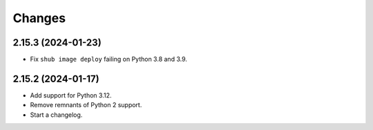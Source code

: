 =======
Changes
=======

2.15.3 (2024-01-23)
===================

-   Fix ``shub image deploy`` failing on Python 3.8 and 3.9.


2.15.2 (2024-01-17)
===================

-   Add support for Python 3.12.

-   Remove remnants of Python 2 support.

-   Start a changelog.
